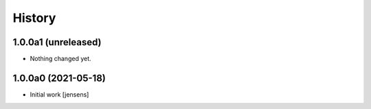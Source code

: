 
History
=======

1.0.0a1 (unreleased)
--------------------

- Nothing changed yet.


1.0.0a0 (2021-05-18)
--------------------

- Initial work
  [jensens]
